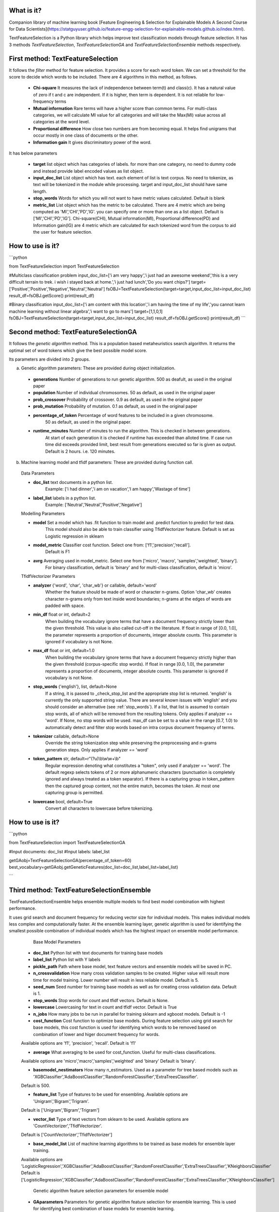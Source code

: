 What is it?
===========

Companion library of machine learning book [Feature Engineering & Selection for Explainable Models A Second Course for Data Scientists](https://statguyuser.github.io/feature-engg-selection-for-explainable-models.github.io/index.html).

TextFeatureSelection is a Python library which helps improve text classification models through feature selection. It has 3 methods `TextFeatureSelection`, `TextFeatureSelectionGA` and `TextFeatureSelectionEnsemble` methods respectively.

First method: TextFeatureSelection
=================

It follows the `filter` method for feature selection. It provides a score for each word token. We can set a threshold for the score to decide which words to be included. There are 4 algorithms in this method, as follows.

  - **Chi-square** It measures the lack of independence between term(t) and class(c). It has a natural value of zero if t and c are independent. If it is higher, then term is dependent. It is not reliable for low-frequency terms 
  - **Mutual information** Rare terms will have a higher score than common terms. For multi-class categories, we will calculate MI value for all categories and will take the Max(MI) value across all categories at the word level.
  - **Proportional difference** How close two numbers are from becoming equal. It helps ﬁnd unigrams that occur mostly in one class of documents or the other.
  - **Information gain** It gives discriminatory power of the word.

It has below parameters

  - **target** list object which has categories of labels. for more than one category, no need to dummy code and instead provide label encoded values as list object.
  - **input_doc_list** List object which has text. each element of list is text corpus. No need to tokenize, as text will be tokenized in the module while processing. target and input_doc_list should have same length. 
  - **stop_words** Words for which you will not want to have metric values calculated. Default is blank
  - **metric_list** List object which has the metric to be calculated. There are 4 metric which are being computed as 'MI','CHI','PD','IG'. you can specify one or more than one as a list object. Default is ['MI','CHI','PD','IG']. Chi-square(CHI), Mutual information(MI), Proportional difference(PD) and Information gain(IG) are 4 metric which are calculated for each tokenized word from the corpus to aid the user for feature selection.

How to use is it?
=================

```python

from TextFeatureSelection import TextFeatureSelection

#Multiclass classification problem
input_doc_list=['i am very happy','i just had an awesome weekend','this is a very difficult terrain to trek. i wish i stayed back at home.','i just had lunch','Do you want chips?']
target=['Positive','Positive','Negative','Neutral','Neutral']
fsOBJ=TextFeatureSelection(target=target,input_doc_list=input_doc_list)
result_df=fsOBJ.getScore()
print(result_df)


#Binary classification
input_doc_list=['i am content with this location','i am having the time of my life','you cannot learn machine learning without linear algebra','i want to go to mars']
target=[1,1,0,1]
fsOBJ=TextFeatureSelection(target=target,input_doc_list=input_doc_list)
result_df=fsOBJ.getScore()
print(result_df)
```

Second method: TextFeatureSelectionGA
=================

It follows the `genetic algorithm` method. This is a population based metaheuristics search algorithm. It returns the optimal set of word tokens which give the best possible model score.

Its parameters are divided into 2 groups.

a) Genetic algorithm parameters: These are provided during object initialization.

  - **generations** Number of generations to run genetic algorithm. 500 as deafult, as used in the original paper
  - **population** Number of individual chromosomes. 50 as default, as used in the original paper
  - **prob_crossover** Probability of crossover. 0.9 as default, as used in the original paper
  - **prob_mutation** Probability of mutation. 0.1 as default, as used in the original paper
  - **percentage_of_token** Percentage of word features to be included in a given chromosome.
        50 as default, as used in the original paper.
  - **runtime_minutes** Number of minutes to run the algorithm. This is checked in between generations.
        At start of each generation it is checked if runtime has exceeded than alloted time.
        If case run time did exceeds provided limit, best result from generations executed so far is given as output.
        Default is 2 hours. i.e. 120 minutes.

b) Machine learning model and tfidf parameters: These are provided during function call.

  Data Parameters

  - **doc_list** text documents in a python list. 
            Example: ['i had dinner','i am on vacation','I am happy','Wastage of time']
        
  - **label_list** labels in a python list.
            Example: ['Neutral','Neutral','Positive','Negative']
        
        
  Modelling Parameters

  - **model** Set a model which has .fit function to train model and .predict function to predict for test data. 
            This model should also be able to train classifier using TfidfVectorizer feature.
            Default is set as Logistic regression in sklearn
        
  - **model_metric** Classifier cost function. Select one from: ['f1','precision','recall'].
            Default is F1
        
  - **avrg** Averaging used in model_metric. Select one from ['micro', 'macro', 'samples','weighted', 'binary'].
            For binary classification, default is 'binary' and for multi-class classification, default is 'micro'.
        
        
  TfidfVectorizer Parameters

  - **analyzer** {'word', 'char', 'char_wb'} or callable, default='word'
            Whether the feature should be made of word or character n-grams.
            Option 'char_wb' creates character n-grams only from text inside
            word boundaries; n-grams at the edges of words are padded with space.
            
  - **min_df** float or int, default=2
            When building the vocabulary ignore terms that have a document
            frequency strictly lower than the given threshold. This value is also
            called cut-off in the literature.
            If float in range of [0.0, 1.0], the parameter represents a proportion
            of documents, integer absolute counts.
            This parameter is ignored if vocabulary is not None.

  - **max_df** float or int, default=1.0
            When building the vocabulary ignore terms that have a document
            frequency strictly higher than the given threshold (corpus-specific
            stop words).
            If float in range [0.0, 1.0], the parameter represents a proportion of
            documents, integer absolute counts.
            This parameter is ignored if vocabulary is not None.

  - **stop_words** {'english'}, list, default=None
            If a string, it is passed to _check_stop_list and the appropriate stop
            list is returned. 'english' is currently the only supported string
            value.
            There are several known issues with 'english' and you should
            consider an alternative (see :ref:`stop_words`).
            If a list, that list is assumed to contain stop words, all of which
            will be removed from the resulting tokens.
            Only applies if analyzer == 'word'.
            If None, no stop words will be used. max_df can be set to a value
            in the range [0.7, 1.0) to automatically detect and filter stop
            words based on intra corpus document frequency of terms.

  - **tokenizer** callable, default=None
            Override the string tokenization step while preserving the
            preprocessing and n-grams generation steps.
            Only applies if analyzer == 'word'

  - **token_pattern** str, default=r"(?u)\\b\\w\\w+\\b"
            Regular expression denoting what constitutes a "token", only used
            if analyzer == 'word'. The default regexp selects tokens of 2
            or more alphanumeric characters (punctuation is completely ignored
            and always treated as a token separator).
            If there is a capturing group in token_pattern then the
            captured group content, not the entire match, becomes the token.
            At most one capturing group is permitted.

  - **lowercase** bool, default=True
            Convert all characters to lowercase before tokenizing.        

How to use is it?
=================

```python

from TextFeatureSelection import TextFeatureSelectionGA

#Input documents: doc_list
#Input labels: label_list

getGAobj=TextFeatureSelectionGA(percentage_of_token=60)
best_vocabulary=getGAobj.getGeneticFeatures(doc_list=doc_list,label_list=label_list)

```


Third method: TextFeatureSelectionEnsemble
=================

TextFeatureSelectionEnsemble helps ensemble multiple models to find best model combination with highest performance.

It uses grid search and document frequency for reducing vector size for individual models. This makes individual models less complex and computationally faster. At the ensemble learning layer, genetic algorithm is used for identifying the smallest possible combination of individual models which has the highest impact on ensemble model performance.

    Base Model Parameters

    
  - **doc_list** Python list with text documents for training base models
    
    
  - **label_list** Python list with Y labels

    
  - **pickle_path** Path where base model, text feature vectors and ensemble models will be saved in PC.
    
    
  - **n_crossvalidation** How many cross validation samples to be created. Higher value will result more time for model training. Lower number will result in less reliable model. Default is 5.
    
    
  - **seed_num** Seed number for training base models as well as for creating cross validation data. Default is 1.
    
    
  - **stop_words** Stop words for count and tfidf vectors. Default is None.
    
    
  - **lowercase** Lowercasing for text in count and tfidf vector. Default is True
    
    
  - **n_jobs** How many jobs to be run in parallel for training sklearn and xgboost models. Default is -1
    
    
  - **cost_function** Cost function to optimize base models. During feature selection using grid search for base models, this cost function is used for identifying which words to be removed based on combination of lower and higer document frequency for words.
  Available options are 'f1', 'precision', 'recall'. Default is 'f1'
    
    
  - **average** What averaging to be used for cost_function. Useful for multi-class classifications.
  Available options are 'micro','macro','samples','weighted' and 'binary'
  Default is 'binary'.
    
    
  - **basemodel_nestimators** How many n_estimators. Used as a parameter for tree based models such as 'XGBClassifier','AdaBoostClassifier','RandomForestClassifier','ExtraTreesClassifier'.
  Default is 500.

    
  - **feature_list** Type of features to be used for ensembling. Available options are 'Unigram','Bigram','Trigram'.
  Default is ['Unigram','Bigram','Trigram']
    
    
  - **vector_list** Type of text vectors from sklearn to be used. Available options are 'CountVectorizer','TfidfVectorizer'.
  Default is ['CountVectorizer','TfidfVectorizer']
    
    
  - **base_model_list** List of machine learning algorithms to be trained as base models for ensemble layer training.
  Available options are 'LogisticRegression','XGBClassifier','AdaBoostClassifier','RandomForestClassifier','ExtraTreesClassifier','KNeighborsClassifier'
  Default is ['LogisticRegression','XGBClassifier','AdaBoostClassifier','RandomForestClassifier','ExtraTreesClassifier','KNeighborsClassifier']
  

    Genetic algorithm feature selection parameters for ensemble model

    
  - **GAparameters** Parameters for genetic algorithm feature selection for ensemble learning. This is used for identifying best combination of base models for ensemble learning.
  It helps remove models which has no contribution for ensemble learning and keep only important models.
  GeneticAlgorithmFS module is used from EvolutionaryFS python library.
  Refer documentation for GeneticAlgorithmFS at: https://pypi.org/project/EvolutionaryFS/ and example usage of GeneticAlgorithmFS for feature selection: https://www.kaggle.com/azimulh/feature-selection-using-evolutionaryfs-library
  Parameters used are {"model_object":LogisticRegression(n_jobs=-1,random_state=1),"cost_function":f1_score,"average":'micro',"cost_function_improvement":'increase',"generations":20,"population":30,"prob_crossover":0.9,"prob_mutation":0.1,"run_time":60000}
    
    
    Output are saved in 4 folders

    
  - **model** It has base models
    
  - **vector** it has count and tfidf vectors for each model
    
  - **ensemble_model** It has ensemble model
    
  - **deleted** It has base model and vectors for models which were discarded by genetic algorithm.
    
    Apart from above 4, it also saves and return list of columns which are used in ensemble layer with name best_ensemble_columns
    These columns are used in the exact same order for feature matrix in ensemble layer.


How to use is it?
=================

```python

imdb_data=pd.read_csv('../input/IMDB Dataset.csv')
le = LabelEncoder()
imdb_data['labels'] = le.fit_transform(imdb_data['sentiment'].values)

# convert raw text and labels to python list
doc_list=imdb_data['review'].tolist()
label_list=imdb_data['labels'].tolist()

# Initialize parameter for TextFeatureSelectionEnsemble and start training
gaObj=TextFeatureSelectionEnsemble(doc_list,label_list,n_crossvalidation=2,pickle_path='/home/user/folder/',average='micro',base_model_list=['LogisticRegression','RandomForestClassifier','ExtraTreesClassifier','KNeighborsClassifier'])
best_columns=gaObj.doTFSE()

```


Where to get it?
================

`pip install TextFeatureSelection`

How to cite
===========
Md Azimul Haque (2022). Feature Engineering & Selection for Explainable Models A Second Course for Data Scientists

Dependencies
============

 - [numpy](https://www.numpy.org/)

 - [pandas](https://pandas.pydata.org/)

 - [scikit-learn](https://scikit-learn.org/stable/)

 - [xgboost](https://xgboost.readthedocs.io/en/latest/)

 - [nltk](https://www.nltk.org/)

 - [EvolutionaryFS](https://pypi.org/project/EvolutionaryFS/)

 - [collections](https://docs.python.org/2/library/collections.html)

References
============

 - [A Comparative Study on Feature Selection in Text Categorization](http://citeseerx.ist.psu.edu/viewdoc/download;jsessionid=E5CC43FE63A1627AB4C0DBD2061FE4B9?doi=10.1.1.32.9956&rep=rep1&type=pdf) by Yiming Yang and Jan O. Pedersen
 - [Entropy based feature selection for text categorization](https://hal.archives-ouvertes.fr/hal-00617969/document) by Christine Largeron, Christophe Moulin, Mathias Géry
 - [Categorical Proportional Difference: A Feature Selection Method for Text Categorization](https://pdfs.semanticscholar.org/6569/9f0e1159a40042cc766139f3dfac2a3860bb.pdf) by Mondelle Simeon, Robert J. Hilderman
 - [Feature Selection and Weighting Methods in Sentiment Analysis](https://www.researchgate.net/publication/242088860_Feature_Selection_and_Weighting_Methods_in_Sentiment_Analysis) by Tim O`Keefe and Irena Koprinska
 - [Feature Selection For Text Classification Using Genetic Algorithms](https://ieeexplore.ieee.org/document/7804223) by Noria Bidi and Zakaria Elberrichi

